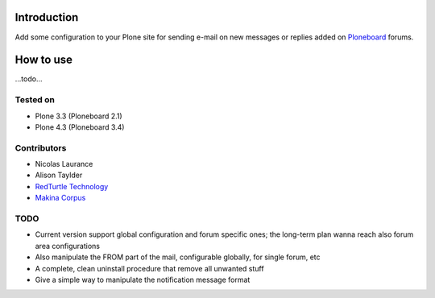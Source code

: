 Introduction
============

Add some configuration to your Plone site for sending e-mail on new messages or replies
added on `Ploneboard`__ forums.

__ http://pypi.python.org/pypi/Products.Ploneboard

How to use
==========

...todo...

Tested on
---------

* Plone 3.3 (Ploneboard 2.1)
* Plone 4.3 (Ploneboard 3.4)

Contributors
------------

* Nicolas Laurance
* Alison Taylder
* `RedTurtle Technology`__
* `Makina Corpus`__

__ http://www.redturtle.it
__ http://www.makina-corpus.com/

TODO
----

* Current version support global configuration and forum specific ones; the long-term
  plan wanna reach also forum area configurations
* Also manipulate the FROM part of the mail, configurable globally, for single forum, etc
* A complete, clean uninstall procedure that remove all unwanted stuff
* Give a simple way to manipulate the notification message format

